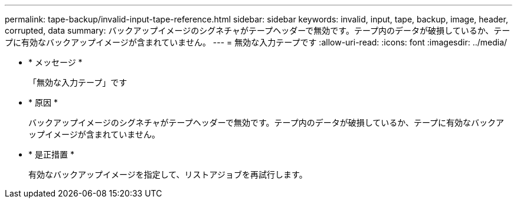 ---
permalink: tape-backup/invalid-input-tape-reference.html 
sidebar: sidebar 
keywords: invalid, input, tape, backup, image, header, corrupted, data 
summary: バックアップイメージのシグネチャがテープヘッダーで無効です。テープ内のデータが破損しているか、テープに有効なバックアップイメージが含まれていません。 
---
= 無効な入力テープです
:allow-uri-read: 
:icons: font
:imagesdir: ../media/


* * メッセージ *
+
「無効な入力テープ」です

* * 原因 *
+
バックアップイメージのシグネチャがテープヘッダーで無効です。テープ内のデータが破損しているか、テープに有効なバックアップイメージが含まれていません。

* * 是正措置 *
+
有効なバックアップイメージを指定して、リストアジョブを再試行します。


